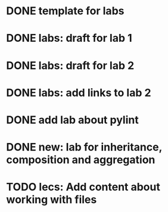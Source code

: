 * DONE template for labs
* DONE labs: draft for lab 1
* DONE labs: draft for lab 2
* DONE labs: add links to lab 2
* DONE add lab about pylint
* DONE new: lab for inheritance, composition and aggregation
* TODO lecs: Add content about working with files
